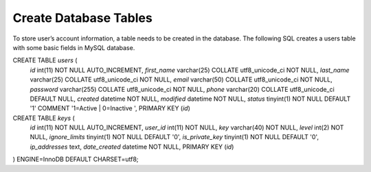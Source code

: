 Create Database Tables
**************
To store user’s account information, a table needs to be created in the database. The following SQL creates a users table with some basic fields in MySQL database.

CREATE TABLE `users` (
 `id` int(11) NOT NULL AUTO_INCREMENT,
 `first_name` varchar(25) COLLATE utf8_unicode_ci NOT NULL,
 `last_name` varchar(25) COLLATE utf8_unicode_ci NOT NULL,
 `email` varchar(50) COLLATE utf8_unicode_ci NOT NULL,
 `password` varchar(255) COLLATE utf8_unicode_ci NOT NULL,
 `phone` varchar(20) COLLATE utf8_unicode_ci DEFAULT NULL,
 `created` datetime NOT NULL,
 `modified` datetime NOT NULL,
 `status` tinyint(1) NOT NULL DEFAULT '1' COMMENT '1=Active | 0=Inactive ',
 PRIMARY KEY (`id`)


CREATE TABLE `keys` (
 `id` int(11) NOT NULL AUTO_INCREMENT,
 `user_id` int(11) NOT NULL,
 `key` varchar(40) NOT NULL,
 `level` int(2) NOT NULL,
 `ignore_limits` tinyint(1) NOT NULL DEFAULT '0',
 `is_private_key` tinyint(1) NOT NULL DEFAULT '0',
 `ip_addresses` text,
 `date_created` datetime NOT NULL,
 PRIMARY KEY (`id`)
) ENGINE=InnoDB DEFAULT CHARSET=utf8;

